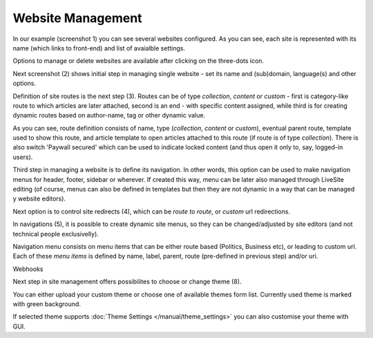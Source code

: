 Website Management
''''''''''''''''''

.. image:: 01.png
   :alt: 1) Initial Dashboard
   :align: center

In our example (screenshot 1) you can see several websites configured. As you can see, each site is represented with its name (which links to front-end) and list of avaialble settings.

Options to manage or delete websites are available after clicking on the three-dots icon.

.. image:: 02.png
   :alt: 2) Website options
   :align: center

Next screenshot (2) shows initial step in managing single website - set its name and (sub)domain, language(s) and other options.

.. image:: 03.png
   :alt: 3) Manage website routes
   :align: center

Definition of site routes is the next step (3). Routes can be of type *collection*, *content* or *custom* - first is category-like route to which articles are later attached, second is an end - with specific content assigned, while third is for creating dynamic routes based on author-name, tag or other dynamic value.

As you can see, route definition consists of name, type (*collection*, *content* or *custom*), eventual parent route, template used to show this route, and article template to open articles attached to this route (if route is of type *collection*). There is also switch 'Paywall secured' which can be used to indicate locked content (and thus open it only to, say, logged-in users).

Third step in managing a website is to define its navigation. In other words, this option can be used to make navigation menus for header, footer, sidebar or wherever. If created this way, menu can be later also managed through LiveSite editing (of course, menus can also be defined in templates but then they are not dynamic in a way that can be managed y website editors).

.. image:: 04.png
   :alt: 4) Manage site redirects
   :align: center

Next option is to control site redirects (4), which can be *route to route*, or *custom* url redirections. 

.. image:: 05.png
   :alt: 5) Site menus
   :align: center

In navigations (5), it is possible to create dynamic site menus, so they can be changed/adjusted by site editors (and not technical people exclusivelly).

.. image:: 06.png
   :alt: 6) Manage site navigation
   :align: center

Navigation menu consists on menu items that can be either route based (Politics, Business etc), or leading to custom url. Each of these *menu items* is defined by name, label, parent, route (pre-defined in previous step) and/or uri.

.. image:: 07.png
   :alt: 7) Manage webhooks
   :align: center

Webhooks 

.. image:: 08.png
   :alt: 8) Theme manager
   :align: center

Next step in site management offers possibilites to choose or change theme (8).

You can either upload your custom theme or choose one of available themes form list. Currently used theme is marked with green background.

.. image:: 09.png
   :alt: 9) Theme customization
   :align: center

If selected theme supports :doc:`Theme Settings </manual/theme_settings>` you can also customise your theme with GUI.
